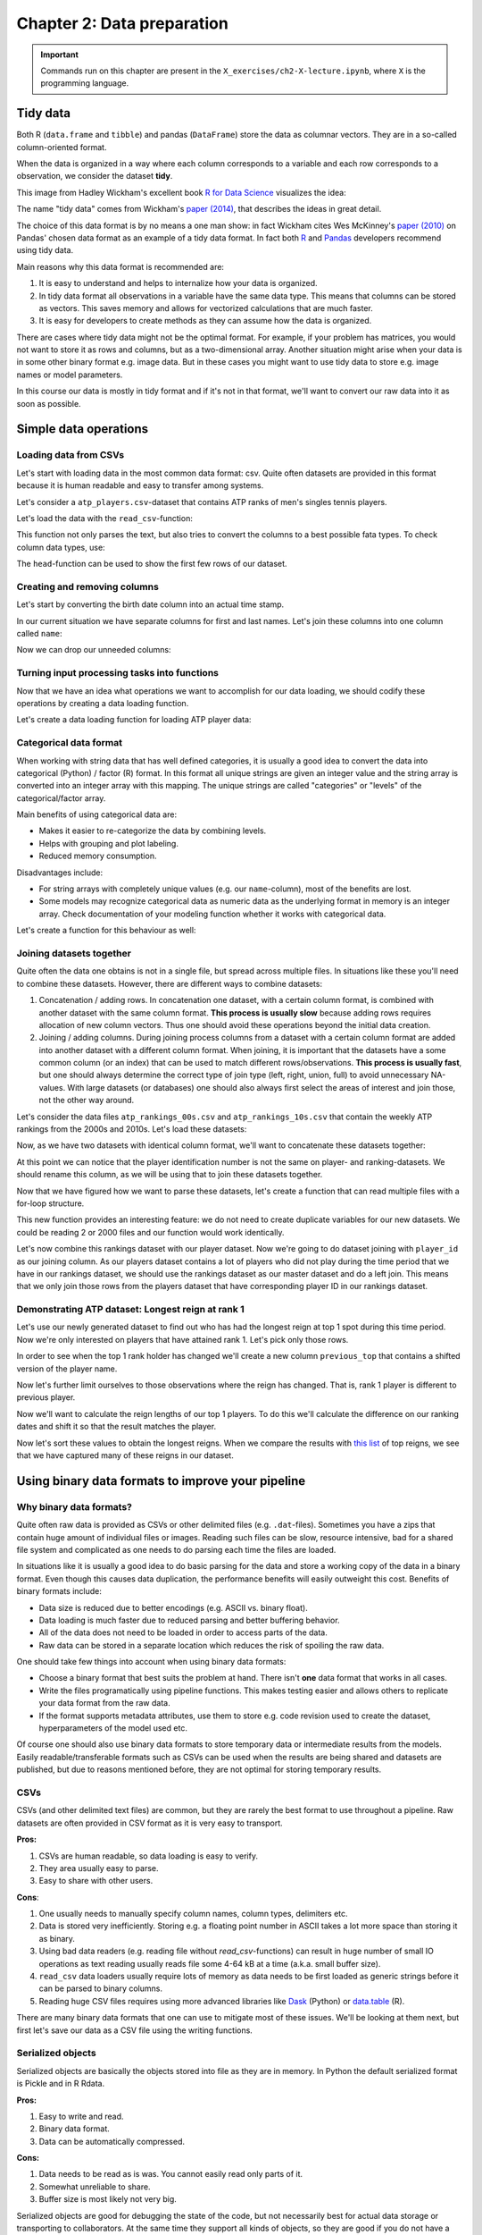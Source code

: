 ===========================
Chapter 2: Data preparation
===========================

.. important::

    Commands run on this chapter are present in the
    ``X_exercises/ch2-X-lecture.ipynb``, where ``X`` is the programming
    language.

*********
Tidy data
*********

Both R (``data.frame`` and ``tibble``) and pandas (``DataFrame``) store the
data as columnar vectors. They are in a so-called column-oriented format.

.. image:: images/dataframe.svg

When the data is organized in a way where each column corresponds to a
variable and each row corresponds to a observation, we consider the dataset
**tidy**.

This image from Hadley Wickham's excellent book
`R for Data Science <https://r4ds.had.co.nz/>`_ visualizes the idea:

.. image:: https://raw.githubusercontent.com/hadley/r4ds/master/images/tidy-1.png

The name "tidy data" comes from Wickham's
`paper (2014) <https://vita.had.co.nz/papers/tidy-data.pdf>`_, that describes
the ideas in great detail.

The choice of this data format is by no means a one man show: in fact Wickham
cites Wes McKinney's
`paper (2010) <http://conference.scipy.org/proceedings/scipy2010/pdfs/mckinney.pdf>`_
on Pandas' chosen data format as an example of a tidy data format. In fact both
`R <https://rstudio.com/wp-content/uploads/2015/02/data-wrangling-cheatsheet.pdf>`_
and `Pandas <https://pandas.pydata.org/Pandas_Cheat_Sheet.pdf>`_ developers
recommend using tidy data.

Main reasons why this data format is recommended are:

1. It is easy to understand and helps to internalize how your data is
   organized.
2. In tidy data format all observations in a variable have the same data
   type. This means that columns can be stored as vectors. This saves memory
   and allows for vectorized calculations that are much faster.
3. It is easy for developers to create methods as they can assume how the data
   is organized.

There are cases where tidy data might not be the optimal format. For example, if
your problem has matrices, you would not want to store it as rows and columns,
but as a two-dimensional array. Another situation might arise when your data is
in some other binary format e.g. image data. But in these cases you might
want to use tidy data to store e.g. image names or model parameters.

In this course our data is mostly in tidy format and if it's not in that
format, we'll want to convert our raw data into it as soon as possible.

.. challenge:: Parsing Premiere League games - Problem 1

    The exercise is provided in ``X_exercises/ch2-X-ex1.ipynb``.

    In the exercise we'll create input parsing functions for
    `Premier League results <https://github.com/footballcsv/england>`_.

    - Look at the one of the
      ``./data/england-master/XXXXs/XXXX-XX/eng.1.csv``-datasets.
    - Determine whether the data is in a tidy format.
    - If not, how would you modify the data format?

**********************
Simple data operations
**********************

Loading data from CSVs
======================

Let's start with loading data in the most common data format: csv. Quite often
datasets are provided in this format because it is human readable and easy to
transfer among systems.

Let's consider a ``atp_players.csv``-dataset that contains ATP ranks of men's
singles tennis players.

Let's load the data with the ``read_csv``-function:

.. tabs::

  .. tab:: Python
  
    `pandas.read_csv <https://pandas.pydata.org/pandas-docs/stable/reference/api/pandas.read_csv.html>`_

    .. code-block:: python
    
        atp_players = pd.read_csv('../data/atp_players.csv', names=['player_id', 'first_name', 'last_name', 'hand', 'birth_date', 'country_code'])
        atp_players.head()
        	player_id 	first_name 	last_name 	hand 	birth_date 	country_code
        0 	100001 	Gardnar 	Mulloy 	R 	19131122.0 	USA
        1 	100002 	Pancho 	Segura 	R 	19210620.0 	ECU
        2 	100003 	Frank 	Sedgman 	R 	19271002.0 	AUS
        3 	100004 	Giuseppe 	Merlo 	R 	19271011.0 	ITA
        4 	100005 	Richard Pancho 	Gonzales 	R 	19280509.0 	USA

  .. tab:: R
  
    `Tidyverse read_csv <https://readr.tidyverse.org/reference/read_delim.html>`_

    .. code-block:: R
    
        atp_players <- read_csv('../data/atp_players.csv', col_names=c('player_id', 'first_name', 'last_name', 'hand', 'birth_date', 'country_code'))
        Parsed with column specification:
        cols(
          player_id = col_double(),
          first_name = col_character(),
          last_name = col_character(),
          hand = col_character(),
          birth_date = col_double(),
          country_code = col_character()
        )
        player_id	first_name	last_name	hand	birth_date	country_code
        100001 	Gardnar 	Mulloy 	R 	19131122 	USA
        100002 	Pancho 	Segura 	R 	19210620 	ECU
        100003 	Frank 	Sedgman 	R 	19271002 	AUS
        100004 	Giuseppe 	Merlo 	R 	19271011 	ITA
        100005 	Richard Pancho	Gonzales 	R 	19280509 	USA
        100006 	Grant 	Golden 	R 	19290821 	USA

This function not only parses the text, but also tries to convert the columns
to a best possible fata types. To check column data types, use:

.. tabs::

  .. tab:: Python

    .. code-block:: python
    
        print(iris.dtypes)
        player_id         int64
        first_name       object
        last_name        object
        hand             object
        birth_date      float64
        country_code     object
        dtype: object

  .. tab:: R

    .. code-block:: R
    
        str(atp_players)
    
        Classes ‘spec_tbl_df’, ‘tbl_df’, ‘tbl’ and 'data.frame':	54938 obs. of  6 variables:
         $ player_id   : num  1e+05 1e+05 1e+05 1e+05 1e+05 ...
         $ first_name  : chr  "Gardnar" "Pancho" "Frank" "Giuseppe" ...
         $ last_name   : chr  "Mulloy" "Segura" "Sedgman" "Merlo" ...
         $ hand        : chr  "R" "R" "R" "R" ...
         $ birth_date  : num  19131122 19210620 19271002 19271011 19280509 ...
         $ country_code: chr  "USA" "ECU" "AUS" "ITA" ...
         - attr(*, "spec")=
          .. cols(
          ..   player_id = col_double(),
          ..   first_name = col_character(),
          ..   last_name = col_character(),
          ..   hand = col_character(),
          ..   birth_date = col_double(),
          ..   country_code = col_character()
          .. )

The ``head``-function can be used to show the first few rows of our dataset.

.. tabs::

  .. tab:: Python

    .. code-block:: python
    
        atp_players.head()
        
        	player_id 	first_name 	last_name 	hand 	birth_date 	country_code
        0 	100001 	Gardnar 	Mulloy 	R 	19131122.0 	USA
        1 	100002 	Pancho 	Segura 	R 	19210620.0 	ECU
        2 	100003 	Frank 	Sedgman 	R 	19271002.0 	AUS
        3 	100004 	Giuseppe 	Merlo 	R 	19271011.0 	ITA
        4 	100005 	Richard Pancho 	Gonzales 	R 	19280509.0 	USA

  .. tab:: R

    .. code-block:: R
    
        head(atp_players)
    
        player_id	first_name	last_name	hand	birth_date	country_code
        100001 	Gardnar 	Mulloy 	R 	19131122 	USA
        100002 	Pancho 	Segura 	R 	19210620 	ECU
        100003 	Frank 	Sedgman 	R 	19271002 	AUS
        100004 	Giuseppe 	Merlo 	R 	19271011 	ITA
        100005 	Richard Pancho	Gonzales 	R 	19280509 	USA
        100006 	Grant 	Golden 	R 	19290821 	USA 



Creating and removing columns
=============================

Let's start by converting the birth date column into an actual time stamp.

.. tabs::

  .. tab:: Python
  
    `pandas.to_datetime <https://pandas.pydata.org/pandas-docs/stable/reference/api/pandas.to_datetime.html>`_

    .. code-block:: python
    
        atp_players['birth_date'] = pd.to_datetime(atp_players['birth_date'], format='%Y%m%d', errors='coerce')
        print(atp_players.dtypes)
        
        player_id                int64
        first_name              object
        last_name               object
        hand                    object
        birth_date      datetime64[ns]
        country_code            object
        dtype: object

  .. tab:: R
  
    `Tidyverse mutate <https://dplyr.tidyverse.org/reference/mutate.html>`__
    
    `Lubridate parse_date_time <https://lubridate.tidyverse.org/reference/parse_date_time.html>`_

    .. code-block:: R
    
        atp_players <- atp_players %>%
            mutate(birth_date=parse_date_time(birth_date, order='%Y%m%d'))
        str(atp_players)

        Warning message:
        “ 125 failed to parse.”

        Classes ‘spec_tbl_df’, ‘tbl_df’, ‘tbl’ and 'data.frame':	54938 obs. of  6 variables:
         $ player_id   : num  1e+05 1e+05 1e+05 1e+05 1e+05 ...
         $ first_name  : chr  "Gardnar" "Pancho" "Frank" "Giuseppe" ...
         $ last_name   : chr  "Mulloy" "Segura" "Sedgman" "Merlo" ...
         $ hand        : chr  "R" "R" "R" "R" ...
         $ birth_date  : POSIXct, format: "1913-11-22" "1921-06-20" ...
         $ country_code: chr  "USA" "ECU" "AUS" "ITA" ...

In our current situation we have separate columns for first and last names.
Let's join these columns into one column called ``name``:

.. tabs::

  .. tab:: Python

    .. code-block:: python
    
        atp_players['name'] = atp_players['last_name'] + ', ' + atp_players['first_name']
        
        atp_players.head()
        
         	player_id 	first_name 	last_name 	hand 	birth_date 	country_code 	name
        0 	100001 	Gardnar 	Mulloy 	R 	19131122.0 	USA 	Mulloy, Gardnar
        1 	100002 	Pancho 	Segura 	R 	19210620.0 	ECU 	Segura, Pancho
        2 	100003 	Frank 	Sedgman 	R 	19271002.0 	AUS 	Sedgman, Frank
        3 	100004 	Giuseppe 	Merlo 	R 	19271011.0 	ITA 	Merlo, Giuseppe
        4 	100005 	Richard Pancho 	Gonzales 	R 	19280509.0 	USA 	Gonzales, Richard Pancho

  .. tab:: R
  
    `Tidyverse unite <https://tidyr.tidyverse.org/reference/unite.html>`_

    .. code-block:: R
    
        atp_players <- atp_players %>%
            unite(name, last_name, first_name, sep=', ', remove=FALSE)

        head(atp_players)

        player_id	name	first_name	last_name	hand	birth_date	country_code
        100001 	Mulloy, Gardnar 	Gardnar 	Mulloy 	R 	19131122 	USA
        100002 	Segura, Pancho 	Pancho 	Segura 	R 	19210620 	ECU
        100003 	Sedgman, Frank 	Frank 	Sedgman 	R 	19271002 	AUS
        100004 	Merlo, Giuseppe 	Giuseppe 	Merlo 	R 	19271011 	ITA
        100005 	Gonzales, Richard Pancho	Richard Pancho 	Gonzales 	R 	19280509 	USA
        100006 	Golden, Grant 	Grant 	Golden 	R 	19290821 	USA

Now we can drop our unneeded columns:

.. tabs::

  .. tab:: Python
  
    `pandas.DataFrame.drop <https://pandas.pydata.org/pandas-docs/stable/reference/api/pandas.DataFrame.drop.html>`_

    .. code-block:: python
    
        atp_players.drop(['first_name','last_name'], axis=1, inplace=True)
        atp_players.dtypes
        
        player_id         int64
        hand             object
        birth_date      float64
        country_code     object
        name             object
        dtype: object

  .. tab:: R
  
    `Tidyverse select <https://dplyr.tidyverse.org/reference/select.html>`_

    .. code-block:: R
    
        atp_players <- atp_players %>%
            select(-first_name, -last_name)

        str(atp_players)
        
        Classes ‘tbl_df’, ‘tbl’ and 'data.frame':	54938 obs. of  5 variables:
         $ player_id   : num  1e+05 1e+05 1e+05 1e+05 1e+05 ...
         $ name        : chr  "Mulloy, Gardnar" "Segura, Pancho" "Sedgman, Frank" "Merlo, Giuseppe" ...
         $ hand        : chr  "R" "R" "R" "R" ...
         $ birth_date  : num  19131122 19210620 19271002 19271011 19280509 ...
         $ country_code: chr  "USA" "ECU" "AUS" "ITA" ...

Turning input processing tasks into functions
=============================================

Now that we have an idea what operations we want to accomplish for our data
loading, we should codify these operations by creating a data loading function.

Let's create a data loading function for loading ATP player data:

.. tabs::

  .. tab:: Python

    .. code-block:: python

        def load_atp_players(atp_players_file):
            atp_players = pd.read_csv(atp_players_file, names=['player_id', 'first_name', 'last_name', 'hand', 'birth_date', 'country_code'])
            atp_players.loc[:,'birth_date'] = pd.to_datetime(atp_players.loc[:,'birth_date'], format='%Y%m%d', errors='coerce')
            atp_players['name'] = atp_players.loc[:,'last_name'] + ', ' + atp_players.loc[:,'first_name']
            atp_players.drop(['first_name','last_name'], axis=1, inplace=True)
            return atp_players

        atp_players = load_atp_players('../data/atp_players.csv')
        atp_players.head()

        player_id 	first_name 	last_name 	hand 	birth_date 	country_code 	name
        0 	100001 	Gardnar 	Mulloy 	R 	1913-11-22 	USA 	Mulloy, Gardnar
        1 	100002 	Pancho 	Segura 	R 	1921-06-20 	ECU 	Segura, Pancho
        2 	100003 	Frank 	Sedgman 	R 	1927-10-02 	AUS 	Sedgman, Frank
        3 	100004 	Giuseppe 	Merlo 	R 	1927-10-11 	ITA 	Merlo, Giuseppe
        4 	100005 	Richard Pancho 	Gonzales 	R 	1928-05-09 	USA 	Gonzales, Richard Pancho

  .. tab:: R

    .. code-block:: R

        load_atp_players <- function(atp_players_file){
            atp_players <- read_csv(atp_players_file, col_names=c('player_id', 'first_name', 'last_name', 'hand', 'birth_date', 'country_code'), col_types=cols()) %>%
                mutate(birth_date=parse_date_time(birth_date, order='%Y%m%d')) %>%
                unite(name, last_name, first_name, sep=', ', remove=TRUE) %>%
                mutate_at(c('country_code', 'hand'), as.factor)
            return(atp_players)
        }

        atp_players <- load_atp_players('../data/atp_players.csv')
        head(atp_players)

        Warning message:
        “ 125 failed to parse.”

        player_id	name	hand	birth_date	country_code
        100001 	Mulloy, Gardnar 	R 	1913-11-22 	USA
        100002 	Segura, Pancho 	R 	1921-06-20 	ECU
        100003 	Sedgman, Frank 	R 	1927-10-02 	AUS
        100004 	Merlo, Giuseppe 	R 	1927-10-11 	ITA
        100005 	Gonzales, Richard Pancho	R 	1928-05-09 	USA
        100006 	Golden, Grant 	R 	1929-08-21 	USA

.. challenge:: Parsing Premiere League games - Problem 2

    The exercise is provided in ``X_exercises/ch2-X-ex1.ipynb``.

    In this exercise we'll create input parsing functions for
    `Premier League results <https://github.com/footballcsv/england>`_.

    - Create a function that loads the match data, converts date
      into a proper date object and determines the season from
      the date.

Categorical data format
=======================

When working with string data that has well defined categories, it is usually a
good idea to convert the data into categorical (Python) / factor (R) format.
In this format all unique strings are given an integer value and the string
array is converted into an integer array with this mapping. The unique strings
are called "categories" or "levels" of the categorical/factor array. 

Main benefits of using categorical data are:

- Makes it easier to re-categorize the data by combining levels.
- Helps with grouping and plot labeling.
- Reduced memory consumption.

Disadvantages include:

- For string arrays with completely unique values (e.g. our ``name``-column),
  most of the benefits are lost.
- Some models may recognize categorical data as numeric data as the underlying
  format in memory is an integer array. Check documentation of your modeling
  function whether it works with categorical data.

.. tabs::

  .. tab:: Python

    `Pandas categorical <https://pandas.pydata.org/pandas-docs/stable/user_guide/categorical.html>`_

    `Pandas apply <https://pandas.pydata.org/pandas-docs/stable/reference/api/pandas.DataFrame.apply.html>`_

    .. code-block:: python

        atp_players_categorized = atp_players.copy()
        print(atp_players_categorized['hand'].nbytes)
        atp_players_categorized.loc[:,['country_code', 'hand']] = atp_players_categorized.loc[:, ['country_code', 'hand']].apply(lambda x: x.astype('category'))
        print(atp_players_categorized['country_code'].nbytes)
        print(atp_players_categorized['hand'].cat.categories)
        atp_players_categorized.dtypes

        54970
        111556
        Index(['A', 'L', 'R', 'U'], dtype='object')

        player_id                int64
        hand                  category
        birth_date      datetime64[ns]
        country_code          category
        name                    object
        dtype: object

  .. tab:: R

    `R factor <https://www.rdocumentation.org/packages/base/versions/3.6.2/topics/factor>`_

    `Tidyverse mutate_at <https://dplyr.tidyverse.org/reference/mutate_all.html>`__

    .. code-block:: R

        object.size(atp_players[['hand']])
        atp_players <- atp_players %>%
            mutate_at(c('country_code', 'hand'), as.factor)
        object.size(atp_players[['hand']])
        print(levels(atp_players[['hand']]))
        str(atp_players)
        
        439776 bytes
        220440 bytes
        [1] "A" "L" "R" "U"
        Classes ‘tbl_df’, ‘tbl’ and 'data.frame':	54938 obs. of  5 variables:
         $ player_id   : num  1e+05 1e+05 1e+05 1e+05 1e+05 ...
         $ name        : chr  "Mulloy, Gardnar" "Segura, Pancho" "Sedgman, Frank" "Merlo, Giuseppe" ...
         $ hand        : Factor w/ 4 levels "A","L","R","U": 3 3 3 3 3 3 2 3 3 3 ...
         $ birth_date  : num  19131122 19210620 19271002 19271011 19280509 ...
         $ country_code: Factor w/ 210 levels "AFG","AHO","ALB",..: 200 62 13 97 200 200 160 58 88 43 ...

Let's create a function for this behaviour as well:

.. tabs::

  .. tab:: Python

    .. code-block:: python

        def categorize_players(players):
            players.loc[:,['country_code', 'hand']] = players.loc[:, ['country_code', 'hand']].apply(lambda x: x.astype('category'))
            return players

        print(atp_players.dtypes)
        atp_players = categorize_players(atp_players)
        atp_players.dtypes

        player_id                int64
        hand                    object
        birth_date      datetime64[ns]
        country_code            object
        name                    object
        dtype: object

        player_id                int64
        hand                  category
        birth_date      datetime64[ns]
        country_code          category
        name                    object
        dtype: object

  .. tab:: R

    .. code-block:: R

        categorize_players <- function(players) {
            players <- players %>%
                mutate_at(c('country_code', 'hand'), as.factor)
            return(players)
        }
        str(atp_players)
        atp_players <- categorize_players(atp_players)
        str(atp_players)
        
        Classes ‘tbl_df’, ‘tbl’ and 'data.frame':	54938 obs. of  5 variables:
         $ player_id   : num  1e+05 1e+05 1e+05 1e+05 1e+05 ...
         $ name        : chr  "Mulloy, Gardnar" "Segura, Pancho" "Sedgman, Frank" "Merlo, Giuseppe" ...
         $ hand        : chr  "R" "R" "R" "R" ...
         $ birth_date  : POSIXct, format: "1913-11-22" "1921-06-20" ...
         $ country_code: chr  "USA" "ECU" "AUS" "ITA" ...
        Classes ‘tbl_df’, ‘tbl’ and 'data.frame':	54938 obs. of  5 variables:
         $ player_id   : num  1e+05 1e+05 1e+05 1e+05 1e+05 ...
         $ name        : chr  "Mulloy, Gardnar" "Segura, Pancho" "Sedgman, Frank" "Merlo, Giuseppe" ...
         $ hand        : Factor w/ 4 levels "A","L","R","U": 3 3 3 3 3 3 2 3 3 3 ...
         $ birth_date  : POSIXct, format: "1913-11-22" "1921-06-20" ...
         $ country_code: Factor w/ 210 levels "AFG","AHO","ALB",..: 200 62 13 97 200 200 160 58 88 43 ...


Joining datasets together
=========================

Quite often the data one obtains is not in a single file, but spread across
multiple files. In situations like these you'll need to combine these datasets.
However, there are different ways to combine datasets:

1. Concatenation / adding rows. In concatenation one dataset, with a certain
   column format, is combined with another dataset with the same column format.
   **This process is usually slow** because adding rows requires allocation of
   new column vectors. Thus one should avoid these operations beyond the
   initial data creation.
   
2. Joining / adding columns. During joining process columns from a dataset
   with a certain column format are added into another dataset with a different
   column format. When joining, it is important that the datasets have a some
   common column (or an index) that can be used to match different
   rows/observations. **This process is usually fast**, but one should always
   determine the correct type of join type (left, right, union, full) to avoid
   unnecessary NA-values. With large datasets (or databases) one should also
   always first select the areas of interest and join those, not the other way
   around.
   
Let's consider the data files ``atp_rankings_00s.csv`` and
``atp_rankings_10s.csv`` that contain the weekly ATP rankings from the
2000s and 2010s. Let's load these datasets:

.. tabs::

  .. tab:: Python

    .. code-block:: python
    
        def load_atp_rankings(atp_rankings_file):
            atp_rankings = pd.read_csv(atp_rankings_file)
            atp_rankings.loc[:,'ranking_date'] = pd.to_datetime(atp_rankings.loc[:, 'ranking_date'], format='%Y%m%d', errors='coerce')
            return atp_rankings

        atp_rankings00 = load_atp_rankings('../data/atp_rankings_00s.csv')
        atp_rankings10 = load_atp_rankings('../data/atp_rankings_10s.csv')

        print(atp_rankings00.head())
        print(atp_rankings10.head())
        
          ranking_date  rank  player  points
        0   2000-01-10     1  101736  4135.0
        1   2000-01-10     2  102338  2915.0
        2   2000-01-10     3  101948  2419.0
        3   2000-01-10     4  103017  2184.0
        4   2000-01-10     5  102856  2169.0
          ranking_date  rank  player   points
        0   2010-01-04     1  103819  10550.0
        1   2010-01-04     2  104745   9205.0
        2   2010-01-04     3  104925   8310.0
        3   2010-01-04     4  104918   7030.0
        4   2010-01-04     5  105223   6785.0


  .. tab:: R
  
    .. code-block:: R
    
        load_atp_rankings <- function(atp_rankings_file){
            atp_rankings <- read_csv(atp_rankings_file, col_types=cols()) %>%
                mutate(ranking_date=parse_date_time(ranking_date, order='%Y%m%d'))
            return(atp_rankings)
        }

        atp_rankings00 <- load_atp_rankings('../data/atp_rankings_00s.csv')
        atp_rankings10 <- load_atp_rankings('../data/atp_rankings_10s.csv')

        head(atp_rankings00)
        head(atp_rankings10)

        ranking_date	rank	player	points
        2000-01-10	1 	101736 	4135
        2000-01-10	2 	102338 	2915
        2000-01-10	3 	101948 	2419
        2000-01-10	4 	103017 	2184
        2000-01-10	5 	102856 	2169
        2000-01-10	6 	102358 	2107
        ranking_date	rank	player	points
        2010-01-04	1 	103819 	10550
        2010-01-04	2 	104745 	9205
        2010-01-04	3 	104925 	8310
        2010-01-04	4 	104918 	7030
        2010-01-04	5 	105223 	6785
        2010-01-04	6 	103786 	4930 

Now, as we have two datasets with identical column format, we'll want to
concatenate these datasets together:


.. tabs::

  .. tab:: Python
  
    `pandas.concat <https://pandas.pydata.org/pandas-docs/stable/reference/api/pandas.concat.html>`_

    .. code-block:: python
    
        print(atp_rankings00.shape)
        print(atp_rankings10.shape)
        atp_rankings = pd.concat([atp_rankings00, atp_rankings10], ignore_index=True)
        print(atp_rankings.shape)
        atp_rankings.head()

        (920907, 4)
        (916296, 4)
        (1837203, 4)

            ranking_date 	rank 	player 	points
        0 	2000-01-10 	1 	101736 	4135.0
        1 	2000-01-10 	2 	102338 	2915.0
        2 	2000-01-10 	3 	101948 	2419.0
        3 	2000-01-10 	4 	103017 	2184.0
        4 	2000-01-10 	5 	102856 	2169.0

  .. tab:: R
  
    `Tidyverse bind_rows <https://dplyr.tidyverse.org/reference/bind.html>`_
  
    .. code-block:: R
    
        print(nrow(atp_rankings00))
        print(nrow(atp_rankings10))
        atp_rankings <- bind_rows(atp_rankings00, atp_rankings10)
        print(nrow(atp_rankings))
        print(head(atp_rankings))

        [1] 920907
        [1] 916296
        [1] 1837203
        # A tibble: 6 x 4
          ranking_date         rank player points
          <dttm>              <dbl>  <dbl>  <dbl>
        1 2000-01-10 00:00:00     1 101736   4135
        2 2000-01-10 00:00:00     2 102338   2915
        3 2000-01-10 00:00:00     3 101948   2419
        4 2000-01-10 00:00:00     4 103017   2184
        5 2000-01-10 00:00:00     5 102856   2169
        6 2000-01-10 00:00:00     6 102358   2107

At this point we can notice that the player identification number is not the
same on player- and ranking-datasets. We should rename this column, as we will
be using that to join these datasets together.

.. tabs::

  .. tab:: Python
  
    `pandas.DataFrame.rename <https://pandas.pydata.org/pandas-docs/stable/reference/api/pandas.DataFrame.rename.html>`_

    .. code-block:: python

        atp_rankings.rename(columns={'player':'player_id'}, inplace=True)

        atp_rankings.head()

            ranking_date 	rank 	player_id 	points
        0 	2000-01-10 	1 	101736 	4135.0
        1 	2000-01-10 	2 	102338 	2915.0
        2 	2000-01-10 	3 	101948 	2419.0
        3 	2000-01-10 	4 	103017 	2184.0
        4 	2000-01-10 	5 	102856 	2169.0

  .. tab:: R
  
    `Tidyverse rename <https://dplyr.tidyverse.org/reference/rename.html>`_
  
    .. code-block:: R
    
        atp_rankings <- atp_rankings %>%

            rename(player_id=player)

        head(atp_rankings)

        ranking_date	rank	player_id	points
        2000-01-10	1 	101736 	4135
        2000-01-10	2 	102338 	2915
        2000-01-10	3 	101948 	2419
        2000-01-10	4 	103017 	2184
        2000-01-10	5 	102856 	2169
        2000-01-10	6 	102358 	2107


Now that we have figured how we want to parse these datasets, let's create a
function that can read multiple files with a for-loop structure.
        
.. tabs::

  .. tab:: Python
  
    .. code-block:: python
  
        def load_multiple_atp_rankings(atp_rankings_files):
            datasets = []
            for atp_ranking_file in atp_rankings_files:
                dataset = load_atp_rankings(atp_ranking_file)
                datasets.append(dataset)
            atp_rankings = pd.concat(datasets, ignore_index=True)
            atp_rankings.rename(columns={'player':'player_id'}, inplace=True)
            return atp_rankings

        atp_rankings = load_multiple_atp_rankings(['../data/atp_rankings_00s.csv','../data/atp_rankings_10s.csv'])
        print(atp_rankings.shape)
        atp_rankings.head()
        
        (1837203, 4)

            ranking_date 	rank 	player_id 	points
        0 	2000-01-10 	1 	101736 	4135.0
        1 	2000-01-10 	2 	102338 	2915.0
        2 	2000-01-10 	3 	101948 	2419.0
        3 	2000-01-10 	4 	103017 	2184.0
        4 	2000-01-10 	5 	102856 	2169.0

  .. tab:: R
  
    `R list structure <https://www.rdocumentation.org/packages/base/versions/3.6.2/topics/list>`_

    `R append <https://www.rdocumentation.org/packages/base/versions/3.6.2/topics/append>`_
    
    .. code-block:: R
  
        load_multiple_atp_rankings <- function(atp_rankings_files){
            datasets <- list()
            for (atp_ranking_file in atp_rankings_files) {
                dataset <- load_atp_rankings(atp_ranking_file)
                datasets <- append(datasets, list(dataset))
            }
            atp_rankings <- bind_rows(datasets) %>%
                rename(player_id=player)
            return(atp_rankings)
        }

        atp_rankings <- load_multiple_atp_rankings(c('../data/atp_rankings_00s.csv','../data/atp_rankings_10s.csv'))
        print(nrow(atp_rankings))
        head(atp_rankings)

        [1] 1837203

        ranking_date	rank	player_id	points
        2000-01-10	1 	101736 	4135
        2000-01-10	2 	102338 	2915
        2000-01-10	3 	101948 	2419
        2000-01-10	4 	103017 	2184
        2000-01-10	5 	102856 	2169
        2000-01-10	6 	102358 	2107

This new function provides an interesting feature: we do not need to create
duplicate variables for our new datasets. We could be reading 2 or 2000 files
and our function would work identically.

Let's now combine this rankings dataset with our player dataset. Now we're
going to do dataset joining with ``player_id`` as our joining column. As our
players dataset contains a lot of players who did not play during the time
period that we have in our rankings dataset, we should use the rankings
dataset as our master dataset and do a left join. This means that we only
join those rows from the players dataset that have corresponding player ID
in our rankings dataset.

.. tabs::

  .. tab:: Python

    `pandas.DataFrame.merge <https://pandas.pydata.org/pandas-docs/stable/reference/api/pandas.DataFrame.merge.html#pandas.DataFrame.merge>`_

    .. code-block:: python

        atp_data = atp_rankings.merge(atp_players, on='player_id', how='left')
        print(atp_data.dtypes)
        atp_data.head()

        ranking_date    datetime64[ns]
        rank                     int64
        player_id                int64
        points                 float64
        hand                  category
        birth_date      datetime64[ns]
        country_code          category
        name                    object
        dtype: object

            ranking_date 	rank 	player_id 	points 	hand 	birth_date 	country_code 	name
        0 	2000-01-10 	1 	101736 	4135.0 	R 	1970-04-29 	USA 	Agassi, Andre
        1 	2000-01-10 	2 	102338 	2915.0 	R 	1974-02-18 	RUS 	Kafelnikov, Yevgeny
        2 	2000-01-10 	3 	101948 	2419.0 	R 	1971-08-12 	USA 	Sampras, Pete
        3 	2000-01-10 	4 	103017 	2184.0 	R 	1977-07-05 	GER 	Kiefer, Nicolas
        4 	2000-01-10 	5 	102856 	2169.0 	R 	1976-09-10 	BRA 	Kuerten, Gustavo

  .. tab:: R

    `Tidyverse left_join <https://dplyr.tidyverse.org/reference/join.html>`_

    .. code-block:: R

        atp_data <- atp_rankings %>%
            left_join(atp_players, by='player_id')
        str(atp_data)
        head(atp_data)

        Classes ‘spec_tbl_df’, ‘tbl_df’, ‘tbl’ and 'data.frame':	1837203 obs. of  8 variables:
         $ ranking_date: POSIXct, format: "2000-01-10" "2000-01-10" ...
         $ rank        : num  1 2 3 4 5 6 7 8 9 10 ...
         $ player_id   : num  101736 102338 101948 103017 102856 ...
         $ points      : num  4135 2915 2419 2184 2169 ...
         $ name        : chr  "Agassi, Andre" "Kafelnikov, Yevgeny" "Sampras, Pete" "Kiefer, Nicolas" ...
         $ hand        : Factor w/ 4 levels "A","L","R","U": 3 3 3 3 3 3 3 3 2 3 ...
         $ birth_date  : POSIXct, format: "1970-04-29" "1974-02-18" ...
         $ country_code: Factor w/ 210 levels "AFG","AHO","ALB",..: 200 161 200 76 28 179 62 200 43 137 ...

        ranking_date	rank	player_id	points	name	hand	birth_date	country_code
        2000-01-10 	1 	101736 	4135 	Agassi, Andre 	R 	1970-04-29 	USA
        2000-01-10 	2 	102338 	2915 	Kafelnikov, Yevgeny	R 	1974-02-18 	RUS
        2000-01-10 	3 	101948 	2419 	Sampras, Pete 	R 	1971-08-12 	USA
        2000-01-10 	4 	103017 	2184 	Kiefer, Nicolas 	R 	1977-07-05 	GER
        2000-01-10 	5 	102856 	2169 	Kuerten, Gustavo 	R 	1976-09-10 	BRA
        2000-01-10 	6 	102358 	2107 	Enqvist, Thomas 	R 	1974-03-13 	SWE


.. challenge:: Parsing Premiere League games - Problems 3, 4 and 5

    The exercise is provided in ``X_exercises/ch2-X-ex1.ipynb``.

    In this exercise we'll create input parsing functions for
    `Premier League results <https://github.com/footballcsv/england>`_.

    Problems 3, 4 and 5:

    3. Create a function that formats the data into a tidy format and adds
       additional information based on existing data.
    4. Create a function that turns some of our columns into categorical
       format.
    5. Create a function that can combine multiple data files into a single
       dataset.

    After solving problem 2 and 3 you can try out two demonstrations of what
    can be done with the data:

    1. Check whether home side has an advantage in football games.
    2. Calculate Premier League winners.

Demonstrating ATP dataset: Longest reign at rank 1
==================================================

Let's use our newly generated dataset to find out who has had the longest
reign at top 1 spot during this time period. Now we're only interested on
players that have attained rank 1. Let's pick only those rows.


.. tabs::

  .. tab:: Python

    `Pandas indexing <https://pandas.pydata.org/pandas-docs/stable/user_guide/indexing.html#different-choices-for-indexing>`_

    `pandas.DataFrame.loc <https://pandas.pydata.org/pandas-docs/stable/reference/api/pandas.DataFrame.loc.html>`_

    .. code-block:: python

        atp_top1 = atp_data.loc[atp_data.loc[:,'rank']==1].copy()
        atp_top1.head()

            ranking_date 	rank 	player_id 	points 	hand 	birth_date 	country_code 	name
        0 	2000-01-10 	1 	101736 	4135.0 	R 	1970-04-29 	USA 	Agassi, Andre
        1572 	2000-01-17 	1 	101736 	4135.0 	R 	1970-04-29 	USA 	Agassi, Andre
        3143 	2000-01-24 	1 	101736 	4135.0 	R 	1970-04-29 	USA 	Agassi, Andre
        4713 	2000-01-31 	1 	101736 	5045.0 	R 	1970-04-29 	USA 	Agassi, Andre
        6287 	2000-02-07 	1 	101736 	5045.0 	R 	1970-04-29 	USA 	Agassi, Andre

  .. tab:: R

    `Tidyverse filter <https://dplyr.tidyverse.org/reference/filter.html>`_

    .. code-block:: R

        # Better when we want to drop rows
        atp_top1 <- atp_data %>%
            filter(rank == 1)

        # or

        # Logical indexing is more useful when we want to edit certain rows
        atp_top1 <- atp_data[atp_data['rank'] == 1,]

        head(atp_top1)

         ranking_date	rank	player_id	points	name	hand	birth_date	country_code
        2000-01-10 	1 	101736 	4135 	Agassi, Andre	R 	1970-04-29 	USA
        2000-01-17 	1 	101736 	4135 	Agassi, Andre	R 	1970-04-29 	USA
        2000-01-24 	1 	101736 	4135 	Agassi, Andre	R 	1970-04-29 	USA
        2000-01-31 	1 	101736 	5045 	Agassi, Andre	R 	1970-04-29 	USA
        2000-02-07 	1 	101736 	5045 	Agassi, Andre	R 	1970-04-29 	USA
        2000-02-14 	1 	101736 	5045 	Agassi, Andre	R 	1970-04-29 	USA

In order to see when the top 1 rank holder has changed we'll create a new
column ``previous_top`` that contains a shifted version of the player name.

.. tabs::

  .. tab:: Python

    `pandas.DataFrame.shift <https://pandas.pydata.org/pandas-docs/stable/reference/api/pandas.DataFrame.shift.html>`_

    .. code-block:: python

        atp_top1.loc[:, 'previous_top'] = atp_top1['player_id'].shift(1)
        atp_top1.head()

        ranking_date 	rank 	player_id 	points 	hand 	birth_date 	country_code 	name 	previous_top
        0 	2000-01-10 	1 	101736 	4135.0 	R 	1970-04-29 	USA 	Agassi, Andre 	NaN
        1572 	2000-01-17 	1 	101736 	4135.0 	R 	1970-04-29 	USA 	Agassi, Andre 	101736.0
        3143 	2000-01-24 	1 	101736 	4135.0 	R 	1970-04-29 	USA 	Agassi, Andre 	101736.0
        4713 	2000-01-31 	1 	101736 	5045.0 	R 	1970-04-29 	USA 	Agassi, Andre 	101736.0
        6287 	2000-02-07 	1 	101736 	5045.0 	R 	1970-04-29 	USA 	Agassi, Andre 	101736.0

  .. tab:: R

    `Tidyverse lag <https://dplyr.tidyverse.org/reference/lead-lag.html>`_

    .. code-block:: R

        atp_top1 <- atp_top1 %>%
            mutate(previous_top=lag(player_id))

        head(atp_top1)

        ranking_date	rank	player_id	points	name	hand	birth_date	country_code	previous_top
        2000-01-10 	1 	101736 	4135 	Agassi, Andre	R 	1970-04-29 	USA 	NA
        2000-01-17 	1 	101736 	4135 	Agassi, Andre	R 	1970-04-29 	USA 	101736
        2000-01-24 	1 	101736 	4135 	Agassi, Andre	R 	1970-04-29 	USA 	101736
        2000-01-31 	1 	101736 	5045 	Agassi, Andre	R 	1970-04-29 	USA 	101736
        2000-02-07 	1 	101736 	5045 	Agassi, Andre	R 	1970-04-29 	USA 	101736
        2000-02-14 	1 	101736 	5045 	Agassi, Andre	R 	1970-04-29 	USA 	101736

Now let's further limit ourselves to those observations where the reign has
changed. That is, rank 1 player is different to previous player. 

.. tabs::

  .. tab:: Python

    .. code-block:: python

        atp_top1_reigns = atp_top1.loc[atp_top1['player_id'] != atp_top1['previous_top'],:].copy()
        atp_top1_reigns.head()

        ranking_date 	rank 	player_id 	points 	hand 	birth_date 	country_code 	name 	previous_top
        0 	2000-01-10 	1 	101736 	4135.0 	R 	1970-04-29 	USA 	Agassi, Andre 	NaN
        55359 	2000-09-11 	1 	101948 	3739.0 	R 	1971-08-12 	USA 	Sampras, Pete 	101736.0
        71523 	2000-11-20 	1 	103498 	3920.0 	R 	1980-01-27 	RUS 	Safin, Marat 	101948.0
        74761 	2000-12-04 	1 	102856 	4195.0 	R 	1976-09-10 	BRA 	Kuerten, Gustavo 	103498.0
        87617 	2001-01-29 	1 	103498 	4265.0 	R 	1980-01-27 	RUS 	Safin, Marat 	102856.0

  .. tab:: R

    .. code-block:: R

        # Better when we want to drop rows
        atp_top1_reigns <- atp_top1 %>%
            filter(player_id != previous_top)
        head(atp_top1_reigns)

        # Logical indexing is more useful when we want to edit certain rows
        atp_top1_reigns <- drop_na(atp_top1[atp_top1['player_id'] != atp_top1['previous_top'],])
        head(atp_top1_reigns)

         ranking_date	rank	player_id	points	name	hand	birth_date	country_code	previous_top
        2000-09-11 	1 	101948 	3739 	Sampras, Pete 	R 	1971-08-12 	USA 	101736
        2000-11-20 	1 	103498 	3920 	Safin, Marat 	R 	1980-01-27 	RUS 	101948
        2000-12-04 	1 	102856 	4195 	Kuerten, Gustavo	R 	1976-09-10 	BRA 	103498
        2001-01-29 	1 	103498 	4265 	Safin, Marat 	R 	1980-01-27 	RUS 	102856
        2001-02-26 	1 	102856 	4365 	Kuerten, Gustavo	R 	1976-09-10 	BRA 	103498
        2001-04-02 	1 	103498 	4270 	Safin, Marat 	R 	1980-01-27 	RUS 	102856

Now we'll want to calculate the reign lengths of our top 1 players. To do this
we'll calculate the difference on our ranking dates and shift it so that the
result matches the player.

.. tabs::

  .. tab:: Python

    `pandas.DataFrame.diff <https://pandas.pydata.org/pandas-docs/stable/reference/api/pandas.DataFrame.diff.html>`_

    .. code-block:: python

        atp_top1_reigns['reign_length'] = atp_top1_reigns.loc[:,'ranking_date'].diff().shift(-1)
        atp_top1_reigns.head()

        ranking_date 	rank 	player_id 	points 	hand 	birth_date 	country_code 	name 	previous_top 	reign_length
        0 	2000-01-10  	1 	101736 	4135.0 	R 	1970-04-29 	USA 	Agassi, Andre   	NaN     	245 days
        55359 	2000-09-11 	1 	101948 	3739.0 	R 	1971-08-12 	USA 	Sampras, Pete   	101736.0 	70 days
        71523 	2000-11-20 	1 	103498 	3920.0 	R 	1980-01-27 	RUS 	Safin, Marat    	101948.0 	14 days
        74761 	2000-12-04 	1 	102856 	4195.0 	R 	1976-09-10 	BRA 	Kuerten, Gustavo 	103498.0 	56 days
        87617 	2001-01-29 	1 	103498 	4265.0 	R 	1980-01-27 	RUS 	Safin, Marat    	102856.0 	28 days

  .. tab:: R

    `Tidyverse lead <https://dplyr.tidyverse.org/reference/lead-lag.html>`_

    `R difftime <https://www.rdocumentation.org/packages/base/versions/3.6.2/topics/difftime>`_

    .. code-block:: R

        atp_top1_reigns <- atp_top1_reigns %>%
            mutate(reign_length=difftime(lead(ranking_date), ranking_date))
        head(atp_top1_reigns)

        ranking_date	rank	player_id	points	name	hand	birth_date	country_code	previous_top	reign_length
        2000-09-11 	1 	101948 	3739 	Sampras, Pete 	R 	1971-08-12 	USA 	101736 	70 days
        2000-11-20 	1 	103498 	3920 	Safin, Marat 	R 	1980-01-27 	RUS 	101948 	14 days
        2000-12-04 	1 	102856 	4195 	Kuerten, Gustavo	R 	1976-09-10 	BRA 	103498 	56 days
        2001-01-29 	1 	103498 	4265 	Safin, Marat 	R 	1980-01-27 	RUS 	102856 	28 days
        2001-02-26 	1 	102856 	4365 	Kuerten, Gustavo	R 	1976-09-10 	BRA 	103498 	35 days
        2001-04-02 	1 	103498 	4270 	Safin, Marat 	R 	1980-01-27 	RUS 	102856 	21 days

Now let's sort these values to obtain the longest reigns. When we compare the
results with
`this list <https://en.wikipedia.org/wiki/List_of_ATP_number_1_ranked_singles_tennis_players#Weeks_at_No._1>`_
of top reigns, we see that we have captured many of these reigns in our dataset.

.. tabs::

  .. tab:: Python

    `pandas.DataFrame.sort_values <https://pandas.pydata.org/pandas-docs/stable/reference/api/pandas.DataFrame.sort_values.html>`_

    .. code-block:: python

        atp_top1_reigns.sort_values('reign_length', ascending=False).head(5)

        ranking_date 	rank 	player_id 	points 	hand 	birth_date 	country_code 	name 	previous_top 	reign_length
        346974  	2004-02-02 	1 	103819 	5225.0  	R 	1981-08-08 	SUI 	Federer, Roger  	104053.0 	1659 days
        1331200 	2014-07-07 	1 	104925 	13130.0 	R 	1987-05-22 	SRB 	Djokovic, Novak 	104745.0 	854 days
        155503  	2001-11-19 	1 	103720 	4365.0  	R 	1981-02-24 	AUS 	Hewitt, Lleyton 	102856.0 	525 days
        960449  	2010-06-07 	1 	104745 	8700.0  	L 	1986-06-03 	ESP 	Nadal, Rafael   	103819.0 	392 days
        1050927 	2011-07-04 	1 	104925 	13285.0 	R 	1987-05-22 	SRB 	Djokovic, Novak 	104745.0 	371 days

  .. tab:: R

    `Tidyverse top_n <https://dplyr.tidyverse.org/reference/top_n.html>`_

    `Tidyverse arrange <https://dplyr.tidyverse.org/reference/arrange.html>`_

    `Tidyverse desc <https://dplyr.tidyverse.org/reference/desc.html>`_

    .. code-block:: R

        atp_top1_reigns %>%
            top_n(5, reign_length) %>%
            arrange(desc(reign_length))

         ranking_date	rank	player_id	points	name	hand	birth_date	country_code	previous_top	reign_length
        2004-02-02 	1 	103819 	5225 	Federer, Roger 	R 	1981-08-08 	SUI 	104053 	1659 days
        2014-07-07 	1 	104925 	13130 	Djokovic, Novak	R 	1987-05-22 	SRB 	104745 	854 days
        2001-11-19 	1 	103720 	4365 	Hewitt, Lleyton	R 	1981-02-24 	AUS 	102856 	525 days
        2010-06-07 	1 	104745 	8700 	Nadal, Rafael 	L 	1986-06-03 	ESP 	103819 	392 days
        2011-07-04 	1 	104925 	13285 	Djokovic, Novak	R 	1987-05-22 	SRB 	104745 	371 days

**************************************************
Using binary data formats to improve your pipeline
**************************************************

Why binary data formats?
========================

Quite often raw data is provided as CSVs or other delimited files (e.g.
``.dat``-files). Sometimes you have a zips that contain huge amount of
individual files or images. Reading such files can be slow, resource intensive,
bad for a shared file system and complicated as one needs to do parsing each
time the files are loaded.

In situations like it is usually a good idea to do basic parsing for the data
and store a working copy of the data in a binary format. Even though this
causes data duplication, the performance benefits will easily outweight this
cost. Benefits of binary formats include:

- Data size is reduced due to better encodings (e.g. ASCII vs. binary float).
- Data loading is much faster due to reduced parsing and better buffering
  behavior.
- All of the data does not need to be loaded in order to access parts of the
  data.
- Raw data can be stored in a separate location which reduces the risk of
  spoiling the raw data.

One should take few things into account when using binary data formats:

- Choose a binary format that best suits the problem at hand. There isn't
  **one** data format that works in all cases.
- Write the files programatically using pipeline functions. This makes
  testing easier and allows others to replicate your data format from
  the raw data.
- If the format supports metadata attributes, use them to store e.g. code
  revision used to create the dataset, hyperparameters of the model used
  etc.

Of course one should also use binary data formats to store temporary
data or intermediate results from the models. Easily readable/transferable
formats such as CSVs can be used when the results are being shared and
datasets are published, but due to reasons mentioned before, they are not
optimal for storing temporary results.

CSVs
====

CSVs (and other delimited text files) are common, but they are rarely the best
format to use throughout a pipeline. Raw datasets are often provided in CSV
format as it is very easy to transport. 

**Pros:**

1. CSVs are human readable, so data loading is easy to verify.
2. They area usually easy to parse.
3. Easy to share with other users.

**Cons**:

1. One usually needs to manually specify column names, column types, delimiters
   etc.
2. Data is stored very inefficiently. Storing e.g. a floating point number in
   ASCII takes a lot more space than storing it as binary.
3. Using bad data readers (e.g. reading file without `read_csv`-functions) can
   result in huge number of small IO operations as text reading usually reads
   file some 4-64 kB at a time (a.k.a. small buffer size).
4. ``read_csv`` data loaders usually require lots of memory as data needs to be
   first loaded as generic strings before it can be parsed to binary columns.
5. Reading huge CSV files requires using more advanced libraries like
   `Dask <https://dask.org/>`_ (Python) or
   `data.table <https://github.com/Rdatatable/data.table>`_ (R).

There are many binary data formats that one can use to mitigate most of these
issues. We'll be looking at them next, but first let's save our data as a CSV
file using the writing functions.

.. tabs::

  .. tab:: Python

    `pandas.DataFrame.to_csv <https://pandas.pydata.org/pandas-docs/stable/reference/api/pandas.DataFrame.to_csv.html>`_

    `pandas.read_csv <https://pandas.pydata.org/pandas-docs/stable/reference/api/pandas.read_csv.html>`_

    .. code-block:: python

        atp_data.to_csv('../data/atp_data_python.csv')
        pd.read_csv('../data/atp_data_python.csv').head()

        Unnamed: 0 	ranking_date 	rank 	player_id 	points 	hand 	birth_date 	country_code 	name
        0 	0 	2000-01-10 	1 	101736 	4135.0 	R 	1970-04-29 	USA 	Agassi, Andre
        1 	1 	2000-01-10 	2 	102338 	2915.0 	R 	1974-02-18 	RUS 	Kafelnikov, Yevgeny
        2 	2 	2000-01-10 	3 	101948 	2419.0 	R 	1971-08-12 	USA 	Sampras, Pete
        3 	3 	2000-01-10 	4 	103017 	2184.0 	R 	1977-07-05 	GER 	Kiefer, Nicolas
        4 	4 	2000-01-10 	5 	102856 	2169.0 	R 	1976-09-10 	BRA 	Kuerten, Gustavo

  .. tab:: R

    `R tidyverse write_csv <https://readr.tidyverse.org/reference/write_delim.html>`_

    .. code-block:: R

        write_csv(atp_data, '../data/atp_data_r.csv')
        head(read_csv('../data/atp_data_r.csv'))

        Parsed with column specification:
        cols(
          ranking_date = col_datetime(format = ""),
          rank = col_double(),
          player_id = col_double(),
          points = col_double(),
          name = col_character(),
          hand = col_character(),
          birth_date = col_datetime(format = ""),
          country_code = col_character()
        )

        ranking_date	rank	player_id	points	name	hand	birth_date	country_code
        2000-01-10 	1 	101736 	4135 	Agassi, Andre 	R 	1970-04-29 	USA
        2000-01-10 	2 	102338 	2915 	Kafelnikov, Yevgeny	R 	1974-02-18 	RUS
        2000-01-10 	3 	101948 	2419 	Sampras, Pete 	R 	1971-08-12 	USA
        2000-01-10 	4 	103017 	2184 	Kiefer, Nicolas 	R 	1977-07-05 	GER
        2000-01-10 	5 	102856 	2169 	Kuerten, Gustavo 	R 	1976-09-10 	BRA
        2000-01-10 	6 	102358 	2107 	Enqvist, Thomas 	R 	1974-03-13 	SWE


Serialized objects
==================

Serialized objects are basically the objects stored into file as they are in
memory. In Python the default serialized format is Pickle and in R Rdata.

**Pros:**

1. Easy to write and read.
2. Binary data format.
3. Data can be automatically compressed.

**Cons:**

1. Data needs to be read as is was. You cannot easily read only parts of it.
2. Somewhat unreliable to share.
3. Buffer size is most likely not very big.

Serialized objects are good for debugging the state of the code, but not
necessarily best for actual data storage or transporting to collaborators.
At the same time they support all kinds of objects, so they are good if
you do not have a better format.

Let's save our ``atp_data``-dataset using these formats:

.. tabs::

  .. tab:: Python

    `pandas.DataFrame.to_pickle <https://pandas.pydata.org/pandas-docs/stable/reference/api/pandas.DataFrame.to_pickle.html>`_

    `pandas.read_pickle <https://pandas.pydata.org/pandas-docs/stable/reference/api/pandas.read_pickle.html>`_

    .. code-block:: python

        atp_data.to_pickle('../data/atp_data.pickle.gz')
        pd.read_pickle('../data/atp_data.pickle.gz').head()

            ranking_date 	rank 	player_id 	points 	hand 	birth_date 	country_code 	name
        0 	2000-01-10 	1 	101736 	4135.0 	R 	1970-04-29 	USA 	Agassi, Andre
        1 	2000-01-10 	2 	102338 	2915.0 	R 	1974-02-18 	RUS 	Kafelnikov, Yevgeny
        2 	2000-01-10 	3 	101948 	2419.0 	R 	1971-08-12 	USA 	Sampras, Pete
        3 	2000-01-10 	4 	103017 	2184.0 	R 	1977-07-05 	GER 	Kiefer, Nicolas
        4 	2000-01-10 	5 	102856 	2169.0 	R 	1976-09-10 	BRA 	Kuerten, Gustavo

  .. tab:: R

    `R save <https://stat.ethz.ch/R-manual/R-devel/library/base/html/save.html>`_

    `R load <https://stat.ethz.ch/R-manual/R-devel/library/base/html/load.html>`_

    .. code-block:: R

        save(atp_data, file='../data/atp_data.Rdata')
        rm(atp_data)

        load('../data/atp_data.Rdata')
        head(atp_data)

        ranking_date	rank	player_id	points	name	hand	birth_date	country_code
        2000-01-10 	1 	101736 	4135 	Agassi, Andre 	R 	1970-04-29 	USA
        2000-01-10 	2 	102338 	2915 	Kafelnikov, Yevgeny	R 	1974-02-18 	RUS
        2000-01-10 	3 	101948 	2419 	Sampras, Pete 	R 	1971-08-12 	USA
        2000-01-10 	4 	103017 	2184 	Kiefer, Nicolas 	R 	1977-07-05 	GER
        2000-01-10 	5 	102856 	2169 	Kuerten, Gustavo 	R 	1976-09-10 	BRA
        2000-01-10 	6 	102358 	2107 	Enqvist, Thomas 	R 	1974-03-13 	SWE

Feather
=======

.. important::

    The course ``environment.yml`` contains a older implementations
    of the feather-format from ``feather``-library.

    Nowadays R has a faster feather in
    `arrow-library <http://arrow.apache.org/blog/2019/08/08/r-package-on-cran/>`_.

    Likewise Python implementation is nowadays included in
    `pyarrow-library <https://arrow.apache.org/docs/python/feather.html>`_,
    and ``environment.yml`` installed the old version, which no longer works.

    To install the newer versions, please run

    ``conda install --freeze-installed -c conda-forge pyarrow=1.0.1 r-arrow=1.0.1 r-vctrs``

    in an Anaconda shell.

    Please use the ``arrow``-versions, if you want to use feather with your
    own code.

`Feather format <https://github.com/wesm/feather>`_ is a data format for
efficient storing of tabular data. It's built on top of Apache Arrow columnar
data specification and it was created by the developers of Pandas and
Tidyverse to allow writing and reading big tables from both Pandas and R.
Nowadays it's development is deeply connected with the Apache Arrow format.

**Pros**:

1. Easy to write and read.
2. Very fast.
3. Good for columnar data.
4. Good format for moving columnar data between R and Python.

**Cons**:

1. Only for tabular data.
2. Limited amount of supported column data formats.
3. Not something for long term storage as the format is quite new.

Let's save our ``atp_data``-dataset using feather:

.. tabs::

  .. tab:: Python

    `pandas.DataFrame.to_feather <https://pandas.pydata.org/pandas-docs/stable/reference/api/pandas.DataFrame.to_feather.html>`_

    `pandas.read_feather <https://pandas.pydata.org/pandas-docs/stable/reference/api/pandas.read_feather.html>`_

    .. code-block:: python

        atp_data.to_feather('../data/atp_data_python.feather')
        pd.read_feather('../data/atp_data_python.feather').head()

            ranking_date 	rank 	player_id 	points 	hand 	birth_date 	country_code 	name
        0 	2000-01-10 	1 	101736 	4135.0 	R 	1970-04-29 	USA 	Agassi, Andre
        1 	2000-01-10 	2 	102338 	2915.0 	R 	1974-02-18 	RUS 	Kafelnikov, Yevgeny
        2 	2000-01-10 	3 	101948 	2419.0 	R 	1971-08-12 	USA 	Sampras, Pete
        3 	2000-01-10 	4 	103017 	2184.0 	R 	1977-07-05 	GER 	Kiefer, Nicolas
        4 	2000-01-10 	5 	102856 	2169.0 	R 	1976-09-10 	BRA 	Kuerten, Gustavo

  .. tab:: R

    `arrow's write_feather <https://arrow.apache.org/docs/r/reference/write_feather.html>`_
    `arrow's read_feather <https://arrow.apache.org/docs/r/reference/read_feather.html>`_


    .. code-block:: R

        library(arrow)
        write_feather(atp_data ,'../data/atp_data_r.feather')
        head(read_feather('../data/atp_data_r.feather'))

        ranking_date	rank	player_id	points	name	hand	birth_date	country_code
        2000-01-10 	1 	101736 	4135 	Agassi, Andre 	R 	1970-04-29 	USA
        2000-01-10 	2 	102338 	2915 	Kafelnikov, Yevgeny	R 	1974-02-18 	RUS
        2000-01-10 	3 	101948 	2419 	Sampras, Pete 	R 	1971-08-12 	USA
        2000-01-10 	4 	103017 	2184 	Kiefer, Nicolas 	R 	1977-07-05 	GER
        2000-01-10 	5 	102856 	2169 	Kuerten, Gustavo 	R 	1976-09-10 	BRA
        2000-01-10 	6 	102358 	2107 	Enqvist, Thomas 	R 	1974-03-13 	SWE

Parquet
=======

`Apache Parquet <https://parquet.apache.org/>`_ is a columnar data format that
many big data systems use to store data in their backend.
`The format <https://github.com/apache/parquet-format>`_ uses multiple levels
of encoding and compression to reduce file size.

**Pros:**

1. Easy to write and read.
2. Very efficient spacewise.
3. Good for long-term storage.
4. Easy to read into big data applications (Spark/Hadoop/etc.)
5. Good interoperability between different languages.
6. Supports metadata in data files.

**Cons:**

1. Slower to read from / write to disk due to encoding and compression.
2. Big data access needs well designed workflows for efficient data loading.

Wes McKinney has made a
`good blog post <https://ursalabs.org/blog/2019-10-columnar-perf/>`_ about
performance of Feather, Parquet and other popular formats.

.. tabs::

  .. tab:: Python

    `pandas.DataFrame.to_parquet <https://pandas.pydata.org/pandas-docs/stable/reference/api/pandas.DataFrame.to_parquet.html>`_

    `pandas.read_parquet <https://pandas.pydata.org/pandas-docs/stable/reference/api/pandas.read_parquet.html>`_
    
    `pyarrow's parquet-functionality <http://arrow.apache.org/docs/python/parquet.html>`_

    .. code-block:: python

        atp_data.to_parquet('../data/atp_data_python.parquet')
        pd.read_parquet('../data/atp_data_python.parquet').head()

            ranking_date 	rank 	player_id 	points 	hand 	birth_date 	country_code 	name
        0 	2000-01-10 	1 	101736 	4135.0 	R 	1970-04-29 	USA 	Agassi, Andre
        1 	2000-01-10 	2 	102338 	2915.0 	R 	1974-02-18 	RUS 	Kafelnikov, Yevgeny
        2 	2000-01-10 	3 	101948 	2419.0 	R 	1971-08-12 	USA 	Sampras, Pete
        3 	2000-01-10 	4 	103017 	2184.0 	R 	1977-07-05 	GER 	Kiefer, Nicolas
        4 	2000-01-10 	5 	102856 	2169.0 	R 	1976-09-10 	BRA 	Kuerten, Gustavo

  .. tab:: R

    `arrow-library's write_parquet <https://arrow.apache.org/docs/r/reference/write_parquet.html>`_
    `arrow-library's read_parquet <https://arrow.apache.org/docs/r/reference/read_parquet.html>`_

    .. code-block:: R

        library(arrow)
        write_parquet(atp_data ,'../data/atp_data_r.parquet')
        head(read_parquet('../data/atp_data_r.parquet'))

        ranking_date	rank	player_id	points	name	hand	birth_date	country_code
        2000-01-10 	1 	101736 	4135 	Agassi, Andre 	R 	1970-04-29 	USA
        2000-01-10 	2 	102338 	2915 	Kafelnikov, Yevgeny	R 	1974-02-18 	RUS
        2000-01-10 	3 	101948 	2419 	Sampras, Pete 	R 	1971-08-12 	USA
        2000-01-10 	4 	103017 	2184 	Kiefer, Nicolas 	R 	1977-07-05 	GER
        2000-01-10 	5 	102856 	2169 	Kuerten, Gustavo 	R 	1976-09-10 	BRA
        2000-01-10 	6 	102358 	2107 	Enqvist, Thomas 	R 	1974-03-13 	SWE

HDF5
====

.. important::

    R interface to HDF was missing from ``environment.yml``. If you want to
    install it, please run

    ``conda install --freeze-installed -c conda-forge r-hdf5r``

    in an Anaconda shell.

Hierarchical Data Format version 5 (HDF5) is a binary format designed to store
multiple datasets in a single file. It is especially used to store array data
in physics and similar fields with large arrays, but it can be used to store
other data as well.

**Pros:**

1. Good for matrices or other big binary arrays.
2. Hierarchical data format where you can store multiple datasets and metadata
   in a single file.
3. Fast when reading big chunks.
4. Good for sharing finished datasets.

**Cons:**

1. Bad performance when you want to do random reads from within a dataset.
2. Similar directory management hassle as with individual files.
3. Pandas HDF5 interface uses pickled pytables-objects, so the format
   is no longer that good for sharing.
   `h5py <https://www.h5py.org/>`_ is a better interface for full access
   to all HDF features.
4. R interface is quite clunky.

.. tabs::

  .. tab:: Python

    `pandas.DataFrame.to_hdf <https://pandas.pydata.org/pandas-docs/stable/reference/api/pandas.DataFrame.to_feather.html>`_

    `pandas.read_hdf <https://pandas.pydata.org/pandas-docs/stable/reference/api/pandas.read_feather.html>`_

    .. code-block:: python

        atp_data.to_hdf('../data/atp_data_python.h5', '/atp_data', format='table')
        pd.read_hdf('../data/atp_data_python.h5','/atp_data').head()

            ranking_date 	rank 	player_id 	points 	hand 	birth_date 	country_code 	name
        0 	2000-01-10 	1 	101736 	4135.0 	R 	1970-04-29 	USA 	Agassi, Andre
        1 	2000-01-10 	2 	102338 	2915.0 	R 	1974-02-18 	RUS 	Kafelnikov, Yevgeny
        2 	2000-01-10 	3 	101948 	2419.0 	R 	1971-08-12 	USA 	Sampras, Pete
        3 	2000-01-10 	4 	103017 	2184.0 	R 	1977-07-05 	GER 	Kiefer, Nicolas
        4 	2000-01-10 	5 	102856 	2169.0 	R 	1976-09-10 	BRA 	Kuerten, Gustavo


  .. tab:: R

    `R hdf5r-package <https://cran.r-project.org/web/packages/hdf5r/vignettes/hdf5r.html>`_

    .. code-block:: R

        library(hdf5r)
        h5_file <- H5File$new('../data/atp_data_r.h5', mode = 'w')
        h5_group <- h5_file$create_group('atp_data')
        for (column in colnames(atp_data)) {
            h5_group[[column]] <- atp_data[[column]]
        }
        print(h5_group)
        print(h5_file)

        h5_file$close_all()

        Class: H5Group
        Filename: /u/59/tuomiss1/unix/dataanalysis/data-analysis-workflows-course/data/atp_data_r.h5
        Group: /atp_data
        Listing:
                 name    obj_type dataset.dims dataset.type_class
           birth_date H5I_DATASET      1837203          H5T_FLOAT
         country_code H5I_DATASET      1837203           H5T_ENUM
                 hand H5I_DATASET      1837203           H5T_ENUM
                 name H5I_DATASET      1837203         H5T_STRING
            player_id H5I_DATASET      1837203          H5T_FLOAT
               points H5I_DATASET      1837203          H5T_FLOAT
                 rank H5I_DATASET      1837203          H5T_FLOAT
         ranking_date H5I_DATASET      1837203          H5T_FLOAT
        Class: H5File
        Filename: /u/59/tuomiss1/unix/dataanalysis/data-analysis-workflows-course/data/atp_data_r.h5
        Access type: H5F_ACC_RDWR
        Listing:
             name  obj_type dataset.dims dataset.type_class
         atp_data H5I_GROUP         <NA>               <NA>

Binary data formats' sizes
==========================

+-------------------------------+-------------------------+-----------+
| Data format                   | Filename                | File size |
+===============================+=========================+===========+
| Original data without joining | atp_players.csv         | 1.9 MB    |
|                               |                         |           |
|                               | atp_rankings_00s.csv    | 21 MB     |
|                               |                         |           |
|                               | atp_rankings_10s.csv    | 21 MB     |
+-------------------------------+-------------------------+-----------+
| Saved CSV                     | atp_data_python.csv     | 123 MB    |
|                               |                         |           |
|                               | atp_data_r.csv          | 141 MB    |
+-------------------------------+-------------------------+-----------+
| Serialized objects            | atp_data.pickle.gz      | 9.9 MB    |
|                               |                         |           |
|                               | atp_data.Rdata          | 22 MB     |
+-------------------------------+-------------------------+-----------+
| Feather                       | atp_data_python.feather | 47  MB    |
|                               |                         |           |
|                               | atp_data_r.feather      | 33 MB     |
+-------------------------------+-------------------------+-----------+
| Parquet                       | atp_data_python.parquet | 20  MB    |
|                               |                         |           |
|                               | atp_data_r.parquet      | 12 MB     |
+-------------------------------+-------------------------+-----------+
| HDF5                          | atp_data_python.h5      | 157 MB    |
|                               |                         |           |
|                               | atp_data_r.h5           | 82 MB     |
+-------------------------------+-------------------------+-----------+

******************
Other data formats
******************

Excel spreadsheets
==================

Excel spreadsheets are often used in companies and economics to display and
share data.

**Pros:**

1. Easy for beginners.
2. Easy to do simple operations for rows and columns.

**Cons:**

1. Very space ineffective.
2. Slow.
3. Hard to do complicated analysis.
4. Many proprietary features make sharing harder.

Let's load Frasier Institutes
`Economic Freedom of the World-dataset <https://www.fraserinstitute.org/economic-freedom/dataset>`_,
which is provided as an Excel spreadsheet.

.. tabs::

  .. tab:: Python

    `pandas.read_excel <https://pandas.pydata.org/pandas-docs/stable/reference/api/pandas.read_excel.html>`_

    .. code-block:: python

        efw = pd.read_excel('../data/efw.xlsx', skiprows=4, header=0, usecols='B:BU', nrows=4050)
        efw.head()

        Year 	ISO_Code 	Countries 	Economic Freedom Summary Index 	Rank 	Quartile 	Government consumption 	data 	Transfers and subsidies 	data.1 	... 	Conscription 	Labor market regulations 	Administrative requirements 	Regulatory Burden 	Starting a business 	Impartial Public Administration 	Licensing restrictions 	Tax compliance 	Business regulations 	Regulation
        0 	2018 	ALB 	Albania 	7.80 	26.0 	1.0 	8.155882 	12.270000 	6.738420 	12.470000 	... 	10.0 	6.717929 	5.651538 	6.666667 	9.742477 	5.396 	5.621940 	7.175250 	6.708979 	7.721734
        1 	2018 	DZA 	Algeria 	4.97 	157.0 	4.0 	3.220588 	29.050000 	7.817129 	8.511137 	... 	3.0 	5.645397 	4.215154 	2.444444 	9.305002 	3.906 	8.771111 	7.029528 	5.945207 	5.563704
        2 	2018 	AGO 	Angola 	4.75 	159.0 	4.0 	7.698695 	13.824437 	9.623978 	1.880000 	... 	0.0 	5.338186 	2.937894 	2.444444 	8.730805 	5.044 	7.916416 	6.782923 	5.642747 	5.386200
        3 	2018 	ARG 	Argentina 	5.78 	144.0 	4.0 	5.938235 	19.810000 	6.307902 	14.050000 	... 	10.0 	5.119549 	2.714233 	6.666667 	9.579288 	7.202 	5.726521 	6.508295 	6.399500 	5.757401
        4 	2018 	ARM 	Armenia 	7.92 	18.0 	1.0 	7.717647 	13.760000 	7.711172 	8.900000 	... 	0.0 	6.461113 	5.170406 	6.000000 	9.863530 	6.298 	9.302574 	7.040738 	7.279208 	7.762321

  .. tab:: R

    `Tidyverse's read_excel <https://readxl.tidyverse.org/reference/read_excel.html>`_

    .. code-block:: R

        library(readxl)
        efw <- read_excel('../data/efw.xlsx', col_names=TRUE, range='B5:BU4055')

         Year	ISO_Code	Countries	Economic Freedom Summary Index	Rank	Quartile	Government consumption	data...8	Transfers and subsidies	data...10	...	Conscription	Labor market regulations	Administrative requirements	Regulatory Burden	Starting a business	Impartial Public Administration	Licensing restrictions	Tax compliance	Business regulations	Regulation
        2018 	ALB 	Albania 	7.80 	26 	1 	8.155882 	12.27000 	6.738420 	12.470000	... 	10 	6.717929 	5.651538 	6.666667 	9.742477 	5.396 	5.621940 	7.175250 	6.708979 	7.721734
        2018 	DZA 	Algeria 	4.97 	157 	4 	3.220588 	29.05000 	7.817129 	8.511137	... 	3 	5.645397 	4.215154 	2.444444 	9.305002 	3.906 	8.771111 	7.029528 	5.945207 	5.563704
        2018 	AGO 	Angola 	4.75 	159 	4 	7.698695 	13.82444 	9.623978 	1.880000	... 	0 	5.338186 	2.937894 	2.444444 	8.730805 	5.044 	7.916416 	6.782923 	5.642747 	5.386200
        2018 	ARG 	Argentina	5.78 	144 	4 	5.938235 	19.81000 	6.307902 	14.050000	... 	10 	5.119549 	2.714233 	6.666667 	9.579288 	7.202 	5.726521 	6.508295 	6.399500 	5.757401
        2018 	ARM 	Armenia 	7.92 	18 	1 	7.717647 	13.76000 	7.711172 	8.900000	... 	0 	6.461113 	5.170406 	6.000000 	9.863530 	6.298 	9.302574 	7.040738 	7.279208 	7.762321
        2018 	AUS 	Australia	8.23 	5 	1 	4.450000 	24.87000 	6.867958 	11.994595	... 	10 	7.803349 	3.981758 	8.888889 	9.928614 	10.000 	8.953087 	8.823021 	8.429228 	8.726281

SQL databases
=============

SQL databases are often used in industry, especially for storing transactions.
Compared to R and Pandas, most SQL databases are row-oriented, which changes
many aspect of a data pipeline.

Row oriented databases have the following features:

- Adding new observations (rows) is cheap. Thus adding new transactions,
  results etc. does not have the same performance penalty as appending into
  a column oriented dataset.
- Adding new columns is expensive. Doing joins between databases can be very
  complicated.
- Columns usually cannot be cast to new types. One usually needs to specify
  the column specification before adding rows.
- For big databases doing queries in a correct order is very important. Queries
  are usually also fully determined by pre-compiling them before they are
  executed to allow the database to minimize the amount of data that needs
  to be accessed.

These features mean that SQL databases are good when you have constant flow
of data that has a pre-determined data format and you know how to access them
using pre-compiled SQL queries.

There are plenty of different SQL databases and for this reason there are
libraries that allow for simpler connections for many different databases.

Let's save ``atp_players`` into a`SQLite <https://www.sqlite.org/index.html>`_ 
database.




.. tabs::

  .. tab:: Python

    `pandas.DataFrame.to_sql <https://pandas.pydata.org/pandas-docs/stable/reference/api/pandas.DataFrame.to_sql.html>`_

    `pandas.read_sql <https://pandas.pydata.org/pandas-docs/stable/reference/api/pandas.read_sql.html>`_
    
    `SQLAlchemy's create_engine <https://docs.sqlalchemy.org/en/13/core/engines.html>`_

    .. code-block:: python

        from sqlalchemy import create_engine

        engine = create_engine('sqlite:///../data/atp_players_python.sqlite')

        atp_players.to_sql('atp_players', engine, if_exists='replace')

        pd.read_sql('atp_players', engine)

        index 	player_id 	hand 	birth_date 	country_code 	name
        0 	0 	100001 	R 	1913-11-22 	USA 	Mulloy, Gardnar
        1 	1 	100002 	R 	1921-06-20 	ECU 	Segura, Pancho
        2 	2 	100003 	R 	1927-10-02 	AUS 	Sedgman, Frank
        3 	3 	100004 	R 	1927-10-11 	ITA 	Merlo, Giuseppe
        4 	4 	100005 	R 	1928-05-09 	USA 	Gonzales, Richard Pancho
        ... 	... 	... 	... 	... 	... 	...
        54933 	54933 	209899 	U 	NaT 	RUS 	Simakin, Ilia
        54934 	54934 	209900 	U 	NaT 	RUS 	Galimardanov, Oscar
        54935 	54935 	209901 	U 	NaT 	RUS 	Stepin, Alexander
        54936 	54936 	209902 	U 	NaT 	RUS 	Trunov, Igor
        54937 	54937 	209903 	U 	NaT 	AUT 	Neumayer, Lukas

  .. tab:: R

    `DBI's dbConnect <https://dbi.r-dbi.org/reference/dbconnect>`_

    .. code-block:: R

        library(DBI)
        con <- DBI::dbConnect(RSQLite::SQLite(), dbname = "../data/atp_players_r.sqlite")
        copy_to(con, atp_players, overwrite=TRUE, temporary=FALSE)
        dbDisconnect(con)

        con <- DBI::dbConnect(RSQLite::SQLite(), dbname = "../data/atp_players_r.sqlite")
        print(tbl(con,'atp_players'))
        dbDisconnect(con)

        # Source:   table<atp_players> [?? x 5]
        # Database: sqlite 3.22.0
        #   [../data/atp_players_r.sqlite]
           player_id name                     hand   birth_date country_code
               <dbl> <chr>                    <chr>       <dbl> <chr>       
         1    100001 Mulloy, Gardnar          R     -1770681600 USA         
         2    100002 Segura, Pancho           R     -1531612800 ECU         
         3    100003 Sedgman, Frank           R     -1333324800 AUS         
         4    100004 Merlo, Giuseppe          R     -1332547200 ITA         
         5    100005 Gonzales, Richard Pancho R     -1314316800 USA         
         6    100006 Golden, Grant            R     -1273795200 USA         
         7    100007 Segal, Abe               L     -1236816000 RSA         
         8    100008 Nielsen, Kurt            R     -1234483200 DEN         
         9    100009 Gulyas, Istvan           R     -1206057600 HUN         
        10    100010 Ayala, Luis              R     -1176681600 CHI         
        # … with more rows